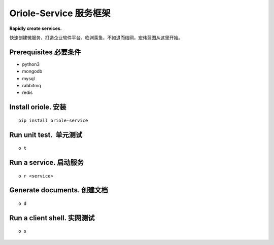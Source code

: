 Oriole-Service 服务框架
=======================

**Rapidly create services.**

快速创建微服务，打造企业软件平台。临渊羡鱼，不如退而结网，宏伟蓝图从这里开始。

|build|

Prerequisites 必要条件
----------------------

-  python3
-  mongodb
-  mysql
-  rabbitmq
-  redis

Install oriole. 安装
--------------------

::

      pip install oriole-service

Run unit test.  单元测试
------------------------

::

      o t

.. figure:: https://github.com/zhouxiaoxiang/oriole-service/raw/master/docs/test.gif
   :alt: 

Run a service. 启动服务
-----------------------

::

      o r <service>

.. figure:: https://github.com/zhouxiaoxiang/oriole-service/raw/master/docs/run.gif
   :alt: 

Generate documents. 创建文档
----------------------------

::

      o d

.. figure:: https://github.com/zhouxiaoxiang/oriole-service/raw/master/docs/doc.gif
   :alt: 

Run a client shell. 实网测试
----------------------------

::

      o s

.. figure:: https://github.com/zhouxiaoxiang/oriole-service/raw/master/docs/run.gif
   :alt: 

.. |build| image:: https://travis-ci.org/zhouxiaoxiang/oriole-service.png?branch=master
   :target: https://travis-ci.org/zhouxiaoxiang/oriole-service
